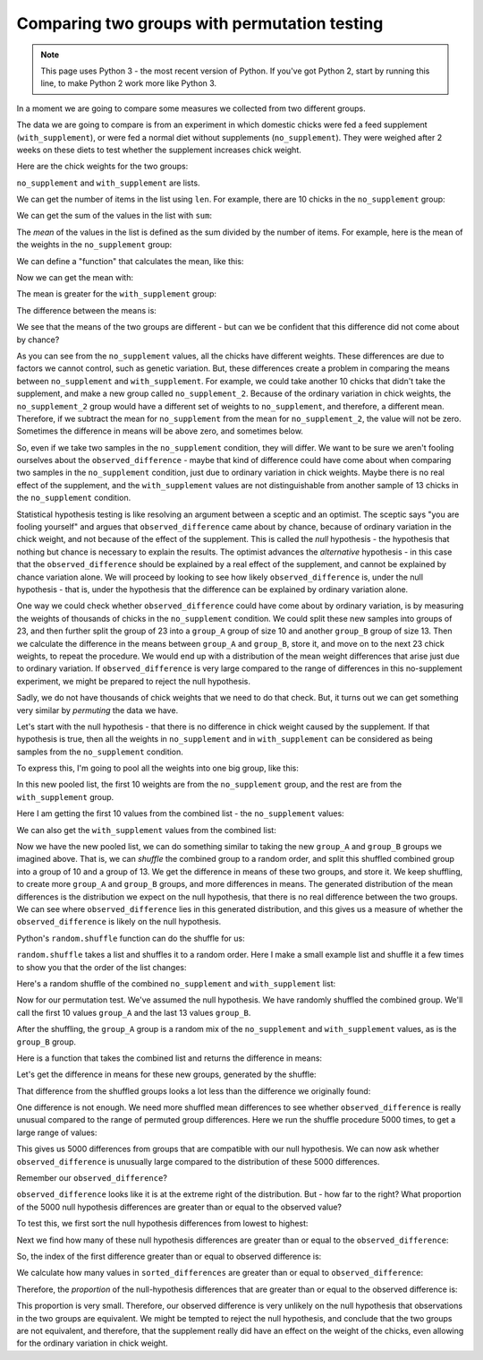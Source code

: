 #############################################
Comparing two groups with permutation testing
#############################################

.. note::

    This page uses Python 3 - the most recent version of Python.  If you've
    got Python 2, start by running this line, to make Python 2 work more like
    Python 3.

    .. nbplot::

        >>> from __future__ import division

In a moment we are going to compare some measures we collected from two
different groups.

The data we are going to compare is from an experiment in which domestic
chicks were fed a feed supplement (``with_supplement``), or were fed a normal
diet without supplements (``no_supplement``). They were weighed after 2 weeks
on these diets to test whether the supplement increases chick weight.

Here are the chick weights for the two groups:

.. nbplot::

    >>> no_supplement = [179, 160, 136, 227, 217, 168, 108, 124, 143, 140]
    >>> with_supplement = [309, 229, 181, 141, 260, 203, 148, 169, 213, 257, 244, 271]

``no_supplement`` and ``with_supplement`` are lists.

We can get the number of items in the list using ``len``. For example, there
are 10 chicks in the ``no_supplement`` group:

.. nbplot::

    >>> len(no_supplement)
    10

We can get the sum of the values in the list with ``sum``:

.. nbplot::

    >>> sum(no_supplement)
    1602

.. nbplot::

    >>> # Checking that the sum is the addition of all the elements.
    >>> 179 + 160 + 136 + 227 + 217 + 168 + 108 + 124 + 143 + 140
    1602

The *mean* of the values in the list is defined as the sum divided by
the number of items. For example, here is the mean of the weights in the
``no_supplement`` group:

.. nbplot::

    >>> sum(no_supplement) / len(no_supplement)
    160.2

We can define a "function" that calculates the mean, like this:

.. nbplot::

    >>> def mean(some_list):
    ...     """ Calculates the mean of the values in `some_list`
    ...     """
    ...     return sum(some_list) / len(some_list)

Now we can get the mean with:

.. nbplot::

    >>> mean(no_supplement)
    160.2

The mean is greater for the ``with_supplement`` group:

.. nbplot::

    >>> mean(with_supplement)
    218.75

The difference between the means is:

.. nbplot::

    >>> observed_difference = mean(with_supplement) - mean(no_supplement)
    >>> observed_difference
    58.55000000000001

We see that the means of the two groups are different - but can we be
confident that this difference did not come about by chance?

As you can see from the ``no_supplement`` values, all the chicks have
different weights.  These differences are due to factors we cannot control,
such as genetic variation.  But, these differences create a problem in
comparing the means between ``no_supplement`` and ``with_supplement``.  For
example, we could take another 10 chicks that didn't take the supplement, and
make a new group called ``no_supplement_2``.  Because of the ordinary
variation in chick weights, the ``no_supplement_2`` group would have a
different set of weights to ``no_supplement``, and therefore, a different
mean.  Therefore, if we subtract the mean for ``no_supplement`` from the mean
for ``no_supplement_2``, the value will not be zero.  Sometimes the difference
in means will be above zero, and sometimes below.

So, even if we take two samples in the ``no_supplement`` condition, they will
differ.  We want to be sure we aren't fooling ourselves about the
``observed_difference`` - maybe that kind of difference could have come about
when comparing two samples in the ``no_supplement`` condition, just due to
ordinary variation in chick weights.  Maybe there is no real effect of the
supplement, and the ``with_supplement`` values are not distinguishable from
another sample of 13 chicks in the ``no_supplement`` condition.

Statistical hypothesis testing is like resolving an argument between a sceptic
and an optimist.   The sceptic says "you are fooling yourself" and argues that
``observed_difference`` came about by chance, because of ordinary variation in
the chick weight, and not because of the effect of the supplement.  This is
called the *null* hypothesis - the hypothesis that nothing but chance is
necessary to explain the results.  The optimist advances the *alternative*
hypothesis - in this case that the ``observed_difference`` should be explained
by a real effect of the supplement, and cannot be explained by chance
variation alone.  We will proceed by looking to see how likely
``observed_difference`` is, under the null hypothesis - that is, under the
hypothesis that the difference can be explained by ordinary variation alone.

One way we could check whether ``observed_difference`` could have come about
by ordinary variation, is by measuring the weights of thousands of chicks in
the ``no_supplement`` condition.  We could split these new samples into groups
of 23, and then further split the group of 23 into a ``group_A`` group
of size 10 and another ``group_B`` group of size 13.  Then we
calculate the difference in the means between ``group_A`` and
``group_B``, store it, and move on to the next 23 chick weights, to
repeat the procedure.  We would end up with a distribution of the mean weight
differences that arise just due to ordinary variation.  If
``observed_difference`` is very large compared to the range of differences in
this no-supplement experiment, we might be prepared to reject the null
hypothesis.

Sadly, we do not have thousands of chick weights that we need to do that
check.  But, it turns out we can get something very similar by *permuting* the
data we have.

Let's start with the null hypothesis - that there is no difference in chick
weight caused by the supplement.  If that hypothesis is true, then all the
weights in ``no_supplement`` and in ``with_supplement`` can be considered as
being samples from the ``no_supplement`` condition.

To express this, I'm going to pool all the weights into one big group, like
this:

.. nbplot::

    >>> # The + below appends the second list to the first
    >>> all_chicks = no_supplement + with_supplement
    >>> all_chicks
    [179, 160, 136, 227, 217, 168, 108, 124, 143, 140, 309, 229, 181, 141, 260, 203, 148, 169, 213, 257, 244, 271]

In this new pooled list, the first 10 weights are from the
``no_supplement`` group, and the rest are from the ``with_supplement``
group.

Here I am getting the first 10 values from the combined list - the
``no_supplement`` values:

.. nbplot::

    >>> # All values up to (including) the tenth
    >>> # (the no_supplement list)
    >>> all_chicks[:10]
    [179, 160, 136, 227, 217, 168, 108, 124, 143, 140]

We can also get the ``with_supplement`` values from the combined list:

.. nbplot::

    >>> # All values from (but not including) the tenth
    >>> # (the with_supplement list)
    >>> all_chicks[10:]
    [309, 229, 181, 141, 260, 203, 148, 169, 213, 257, 244, 271]

Now we have the new pooled list, we can do something similar to taking the new
``group_A`` and ``group_B`` groups we imagined above.  That
is, we can *shuffle* the combined group to a random order, and split this
shuffled combined group into a group of 10 and a group of 13.  We get the
difference in means of these two groups, and store it.  We keep shuffling, to
create more ``group_A`` and ``group_B`` groups, and more
differences in means. The generated distribution of the mean differences is
the distribution we expect on the null hypothesis, that there is no real
difference between the two groups.  We can see where ``observed_difference``
lies in this generated distribution, and this gives us a measure of whether
the ``observed_difference`` is likely on the null hypothesis.

Python's ``random.shuffle`` function can do the shuffle for us:

.. nbplot::

    >>> import random

.. nbplot::
    :hide-from: all
    :show-to: doctest

    By setting the "seed" we make sure that the random permutations below are
    the same each time this code is run.  Comment this guy out to see what
    happens when you get a different set of random permutations below.

    >>> random.seed(7)

``random.shuffle`` takes a list and shuffles it to a random order. Here I make
a small example list and shuffle it a few times to show you that the order of
the list changes:

.. nbplot::

    >>> # A small example list
    >>> a_list = [1, 2, 3, 4, 5]
    >>> # Shuffle it
    >>> random.shuffle(a_list)
    >>> # The shuffled list has a different (random) order
    >>> a_list
    [5, 1, 4, 2, 3]

.. nbplot::

    >>> # Shuffling again gives a different order
    >>> random.shuffle(a_list)
    >>> a_list
    [4, 2, 1, 3, 5]

.. nbplot::

    >>> random.shuffle(a_list)
    >>> a_list
    [3, 1, 4, 2, 5]

Here's a random shuffle of the combined ``no_supplement`` and
``with_supplement`` list:

.. nbplot::

    >>> random.shuffle(all_chicks)
    >>> all_chicks
    [217, 169, 229, 168, 213, 181, 143, 108, 179, 260, 309, 227, 203, 140, 148, 160, 244, 257, 124, 136, 271, 141]

Now for our permutation test.  We've assumed the null hypothesis.  We have
randomly shuffled the combined group.  We'll call the first 10 values
``group_A`` and the last 13 values ``group_B``.

After the shuffling, the ``group_A`` group is a random mix of the
``no_supplement`` and ``with_supplement`` values, as is the
``group_B`` group.

Here is a function that takes the combined list and returns the difference in
means:

.. nbplot::

    >>> def difference_in_means(combined_list):
    ...     """ Split suffled combind group into two, return mean difference
    ...     """
    ...     group_A = combined_list[:10]
    ...     group_B = combined_list[10:]
    ...     return mean(group_B) - mean(group_A)


Let's get the difference in means for these new groups, generated by the
shuffle:

.. nbplot::

    >>> difference_in_means(all_chicks)
    9.966666666666669

That difference from the shuffled groups looks a lot less than the difference
we originally found:

.. nbplot::

    >>> observed_difference
    58.55000000000001

One difference is not enough.  We need more shuffled mean differences to see
whether ``observed_difference`` is really unusual compared to the range of
permuted group differences.  Here we run the shuffle procedure 5000 times, to
get a large range of values:

.. nbplot::

    >>> n_repeats = 5000
    >>> counter = n_repeats
    >>> shuffled_differences = []  # An empty list to store the differences
    >>> while counter > 0:
    ...     random.shuffle(all_chicks)
    ...     new_difference = difference_in_means(all_chicks)
    ...     # Collect the new mean by adding to the end of the list
    ...     shuffled_differences.append(new_difference)
    ...     # Count down
    ...     counter = counter - 1

This gives us 5000 differences from groups that are compatible with our null
hypothesis.   We can now ask whether ``observed_difference`` is unusually
large compared to the distribution of these 5000 differences.

.. mpl-interactive::

.. nbplot::

    >>> # The plotting package
    >>> import matplotlib.pyplot as plt

.. nbplot::

    >>> plt.hist(shuffled_differences)
    (...)

Remember our ``observed_difference``?

.. nbplot::

    >>> observed_difference
    58.55000000000001

``observed_difference`` looks like it is at the extreme right of the
distribution. But - how far to the right? What proportion of the 5000 null
hypothesis differences are greater than or equal to the observed value?

To test this, we first sort the null hypothesis differences from lowest to
highest:

.. nbplot::

    >>> sorted_differences = sorted(shuffled_differences)

Next we find how many of these null hypothesis differences are greater than or
equal to the ``observed_difference``:

.. nbplot::

    >>> # Go through all the differences one by one.
    >>> # When we've found a difference greater than or equal to the observed
    >>> # one, stop.
    >>> index = 0
    >>> while index < n_repeats:
    ...     # Check the sorted difference at the current index
    ...     if sorted_differences[index] >= observed_difference:
    ...         # Stop checking, we've found a null hypothesis difference
    ...         # greater than or equal to the observed difference.
    ...         break
    ...     # Otherwise, move on to the next null difference
    ...     index = index + 1

So, the index of the first difference greater than or equal to observed
difference is:

.. nbplot::

    >>> index
    4981

We calculate how many values in ``sorted_differences`` are greater than or
equal to ``observed_difference``:

.. nbplot::

    >>> n_greater_than_equal = n_repeats - index
    >>> n_greater_than_equal
    19

Therefore, the *proportion* of the null-hypothesis differences that are
greater than or equal to the observed difference is:

.. nbplot::

    >>> prop_greater = n_greater_than_equal / n_repeats
    >>> prop_greater
    0.0038

This proportion is very small.  Therefore, our observed difference is very
unlikely on the null hypothesis that observations in the two groups are
equivalent. We might be tempted to reject the null hypothesis, and conclude
that the two groups are not equivalent, and therefore, that the supplement
really did have an effect on the weight of the chicks, even allowing for the
ordinary variation in chick weight.

.. code-links::
